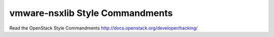 vmware-nsxlib Style Commandments
===============================================

Read the OpenStack Style Commandments http://docs.openstack.org/developer/hacking/